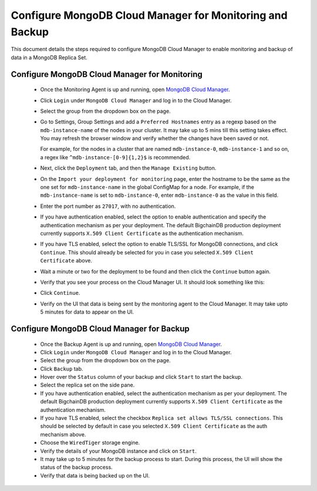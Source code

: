 Configure MongoDB Cloud Manager for Monitoring and Backup
=========================================================

This document details the steps required to configure MongoDB Cloud Manager to
enable monitoring and backup of data in a MongoDB Replica Set.


Configure MongoDB Cloud Manager for Monitoring
----------------------------------------------

  * Once the Monitoring Agent is up and running, open
    `MongoDB Cloud Manager <https://cloud.mongodb.com>`_.

  * Click ``Login`` under ``MongoDB Cloud Manager`` and log in to the Cloud
    Manager.

  * Select the group from the dropdown box on the page.

  * Go to Settings, Group Settings and add a ``Preferred Hostnames`` entry as
    a regexp based on the ``mdb-instance-name`` of the nodes in your cluster.
    It may take up to 5 mins till this setting takes effect.
    You may refresh the browser window and verify whether the changes have
    been saved or not.

    For example, for the nodes in a cluster that are named ``mdb-instance-0``,
    ``mdb-instance-1`` and so on, a regex like ``^mdb-instance-[0-9]{1,2}$``
    is recommended.
   
  * Next, click the ``Deployment`` tab, and then the ``Manage Existing``
    button.

  * On the ``Import your deployment for monitoring`` page, enter the hostname
    to be the same as the one set for ``mdb-instance-name`` in the global
    ConfigMap for a node.
    For example, if the ``mdb-instance-name`` is set to ``mdb-instance-0``,
    enter ``mdb-instance-0`` as the value in this field.

  * Enter the port number as ``27017``, with no authentication.
    
  * If you have authentication enabled, select the option to enable
    authentication and specify the authentication mechanism as per your
    deployment. The default BigchainDB production deployment currently
    supports ``X.509 Client Certificate`` as the authentication mechanism.
    
  * If you have TLS enabled, select the option to enable TLS/SSL for MongoDB
    connections, and click ``Continue``. This should already be selected for
    you in case you selected ``X.509 Client Certificate`` above.

  * Wait a minute or two for the deployment to be found and then
    click the ``Continue`` button again.

  * Verify that you see your process on the Cloud Manager UI.
    It should look something like this:

    .. image:: /_static/mongodb_cloud_manager_1.png
  
  * Click ``Continue``.

  * Verify on the UI that data is being sent by the monitoring agent to the
    Cloud Manager. It may take upto 5 minutes for data to appear on the UI.


Configure MongoDB Cloud Manager for Backup
------------------------------------------

  * Once the Backup Agent is up and running, open
    `MongoDB Cloud Manager <https://cloud.mongodb.com>`_.
    
  * Click ``Login`` under ``MongoDB Cloud Manager`` and log in to the Cloud
    Manager.

  * Select the group from the dropdown box on the page.

  * Click ``Backup`` tab.
    
  * Hover over the ``Status`` column of your backup and click ``Start``
    to start the backup.

  * Select the replica set on the side pane.
    
  * If you have authentication enabled, select the authentication mechanism as
    per your deployment. The default BigchainDB production deployment currently
    supports ``X.509 Client Certificate`` as the authentication mechanism.
    
  * If you have TLS enabled, select the checkbox ``Replica set allows TLS/SSL
    connections``. This should be selected by default in case you selected
    ``X.509 Client Certificate`` as the auth mechanism above.

  * Choose the ``WiredTiger`` storage engine.

  * Verify the details of your MongoDB instance and click on ``Start``.

  * It may take up to 5 minutes for the backup process to start.
    During this process, the UI will show the status of the backup process.

  * Verify that data is being backed up on the UI.
